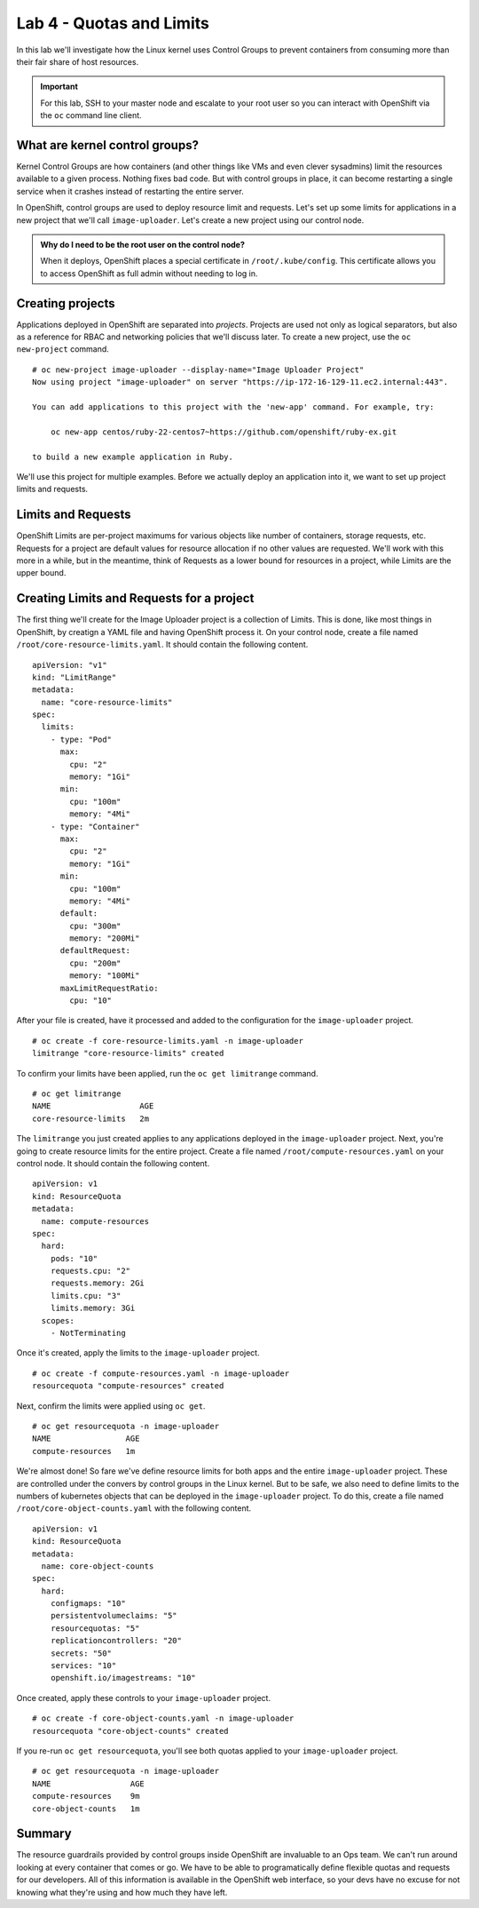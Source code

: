 Lab 4 - Quotas and Limits
=====================================================

In this lab we'll investigate how the Linux kernel uses Control Groups to prevent containers from consuming more than their fair share of host resources.

.. important::

  For this lab, SSH to your master node and escalate to your root user so you can interact with OpenShift via the ``oc`` command line client.

What are kernel control groups?
''''''''''''''''''''''''''''''''

Kernel Control Groups are how containers (and other things like VMs and
even clever sysadmins) limit the resources available to a given process.
Nothing fixes bad code. But with control groups in place, it can become
restarting a single service when it crashes instead of restarting the
entire server.

In OpenShift, control groups are used to deploy resource limit and
requests. Let's set up some limits for applications in a new project
that we'll call ``image-uploader``. Let's create a new project using our
control node.

.. admonition:: Why do I need to be the root user on the control node?

  When it deploys, OpenShift places a special certificate in
  ``/root/.kube/config``. This certificate allows you to access OpenShift
  as full admin without needing to log in.

Creating projects
''''''''''''''''''

Applications deployed in OpenShift are separated into *projects*.
Projects are used not only as logical separators, but also as a
reference for RBAC and networking policies that we'll discuss later. To
create a new project, use the ``oc new-project`` command.

::

    # oc new-project image-uploader --display-name="Image Uploader Project"
    Now using project "image-uploader" on server "https://ip-172-16-129-11.ec2.internal:443".

    You can add applications to this project with the 'new-app' command. For example, try:

        oc new-app centos/ruby-22-centos7~https://github.com/openshift/ruby-ex.git

    to build a new example application in Ruby.

We'll use this project for multiple examples. Before we actually deploy
an application into it, we want to set up project limits and requests.

Limits and Requests
''''''''''''''''''''


OpenShift Limits are per-project maximums for various objects like
number of containers, storage requests, etc. Requests for a project are
default values for resource allocation if no other values are requested.
We'll work with this more in a while, but in the meantime, think of
Requests as a lower bound for resources in a project, while Limits are
the upper bound.

Creating Limits and Requests for a project
'''''''''''''''''''''''''''''''''''''''''''


The first thing we'll create for the Image Uploader project is a
collection of Limits. This is done, like most things in OpenShift, by
creatign a YAML file and having OpenShift process it. On your control
node, create a file named ``/root/core-resource-limits.yaml``. It should
contain the following content.

::

    apiVersion: "v1"
    kind: "LimitRange"
    metadata:
      name: "core-resource-limits"
    spec:
      limits:
        - type: "Pod"
          max:
            cpu: "2"
            memory: "1Gi"
          min:
            cpu: "100m"
            memory: "4Mi"
        - type: "Container"
          max:
            cpu: "2"
            memory: "1Gi"
          min:
            cpu: "100m"
            memory: "4Mi"
          default:
            cpu: "300m"
            memory: "200Mi"
          defaultRequest:
            cpu: "200m"
            memory: "100Mi"
          maxLimitRequestRatio:
            cpu: "10"

After your file is created, have it processed and added to the
configuration for the ``image-uploader`` project.

::

    # oc create -f core-resource-limits.yaml -n image-uploader
    limitrange "core-resource-limits" created

To confirm your limits have been applied, run the ``oc get limitrange``
command.

::

    # oc get limitrange
    NAME                   AGE
    core-resource-limits   2m

The ``limitrange`` you just created applies to any applications deployed
in the ``image-uploader`` project. Next, you're going to create resource
limits for the entire project. Create a file named
``/root/compute-resources.yaml`` on your control node. It should contain
the following content.

::

    apiVersion: v1
    kind: ResourceQuota
    metadata:
      name: compute-resources
    spec:
      hard:
        pods: "10"
        requests.cpu: "2"
        requests.memory: 2Gi
        limits.cpu: "3"
        limits.memory: 3Gi
      scopes:
        - NotTerminating

Once it's created, apply the limits to the ``image-uploader`` project.

::

    # oc create -f compute-resources.yaml -n image-uploader
    resourcequota "compute-resources" created

Next, confirm the limits were applied using ``oc get``.

::

    # oc get resourcequota -n image-uploader
    NAME                AGE
    compute-resources   1m

We're almost done! So fare we've define resource limits for both apps
and the entire ``image-uploader`` project. These are controlled under
the convers by control groups in the Linux kernel. But to be safe, we
also need to define limits to the numbers of kubernetes objects that can
be deployed in the ``image-uploader`` project. To do this, create a file
named ``/root/core-object-counts.yaml`` with the following content.

::

    apiVersion: v1
    kind: ResourceQuota
    metadata:
      name: core-object-counts
    spec:
      hard:
        configmaps: "10"
        persistentvolumeclaims: "5"
        resourcequotas: "5"
        replicationcontrollers: "20"
        secrets: "50"
        services: "10"
        openshift.io/imagestreams: "10"

Once created, apply these controls to your ``image-uploader`` project.

::

    # oc create -f core-object-counts.yaml -n image-uploader
    resourcequota "core-object-counts" created

If you re-run ``oc get resourcequota``, you'll see both quotas applied
to your ``image-uploader`` project.

::

    # oc get resourcequota -n image-uploader
    NAME                 AGE
    compute-resources    9m
    core-object-counts   1m

Summary
''''''''

The resource guardrails provided by control groups inside OpenShift are
invaluable to an Ops team. We can't run around looking at every
container that comes or go. We have to be able to programatically define
flexible quotas and requests for our developers. All of this information
is available in the OpenShift web interface, so your devs have no excuse
for not knowing what they're using and how much they have left.
